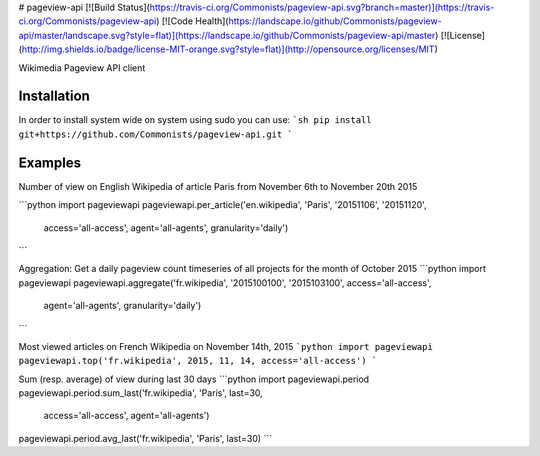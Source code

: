 # pageview-api
[![Build Status](https://travis-ci.org/Commonists/pageview-api.svg?branch=master)](https://travis-ci.org/Commonists/pageview-api)
[![Code Health](https://landscape.io/github/Commonists/pageview-api/master/landscape.svg?style=flat)](https://landscape.io/github/Commonists/pageview-api/master)
[![License](http://img.shields.io/badge/license-MIT-orange.svg?style=flat)](http://opensource.org/licenses/MIT)

Wikimedia Pageview API client

Installation
------------
In order to install system wide on system using sudo you can use:
```sh
pip install git+https://github.com/Commonists/pageview-api.git
```

Examples
--------

Number of view on English Wikipedia of article Paris from November 6th to November 20th 2015

```python
import pageviewapi
pageviewapi.per_article('en.wikipedia', 'Paris', '20151106', '20151120',
                        access='all-access', agent='all-agents', granularity='daily')
```

Aggregation: Get a daily pageview count timeseries of all projects for the month of October 2015
```python
import pageviewapi
pageviewapi.aggregate('fr.wikipedia', '2015100100', '2015103100', access='all-access',
                      agent='all-agents', granularity='daily')
```

Most viewed articles on French Wikipedia on November 14th, 2015
```python
import pageviewapi
pageviewapi.top('fr.wikipedia', 2015, 11, 14, access='all-access')
```

Sum (resp. average) of view during last 30 days
```python
import pageviewapi.period
pageviewapi.period.sum_last('fr.wikipedia', 'Paris', last=30,
                            access='all-access', agent='all-agents')

pageviewapi.period.avg_last('fr.wikipedia', 'Paris', last=30)
```


